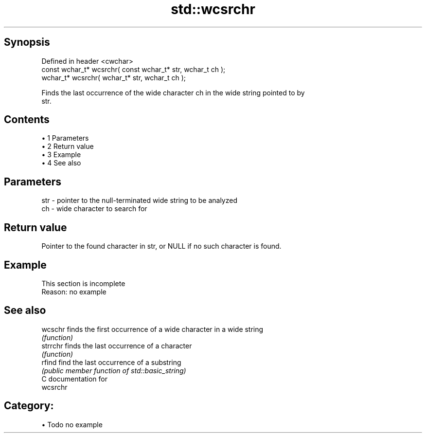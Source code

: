 .TH std::wcsrchr 3 "Apr 19 2014" "1.0.0" "C++ Standard Libary"
.SH Synopsis
   Defined in header <cwchar>
   const wchar_t* wcsrchr( const wchar_t* str, wchar_t ch );
   wchar_t* wcsrchr( wchar_t* str, wchar_t ch );

   Finds the last occurrence of the wide character ch in the wide string pointed to by
   str.

.SH Contents

     • 1 Parameters
     • 2 Return value
     • 3 Example
     • 4 See also

.SH Parameters

   str - pointer to the null-terminated wide string to be analyzed
   ch  - wide character to search for

.SH Return value

   Pointer to the found character in str, or NULL if no such character is found.

.SH Example

    This section is incomplete
    Reason: no example

.SH See also

   wcschr  finds the first occurrence of a wide character in a wide string
           \fI(function)\fP
   strrchr finds the last occurrence of a character
           \fI(function)\fP
   rfind   find the last occurrence of a substring
           \fI(public member function of std::basic_string)\fP
   C documentation for
   wcsrchr

.SH Category:

     • Todo no example
